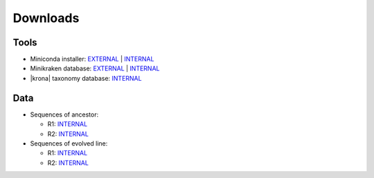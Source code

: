 .. _downloads:

Downloads
=========

Tools
-----

* Miniconda installer: `EXTERNAL <https://repo.continuum.io/miniconda/Miniconda3-latest-Linux-x86_64.sh>`__ | `INTERNAL <http://compbio.massey.ac.nz/data/203341/Miniconda3-latest-Linux-x86_64.sh>`__ 
* Minikraken database: `EXTERNAL <http://ccb.jhu.edu/software/kraken/dl/minikraken.tgz>`__ | `INTERNAL <http://compbio.massey.ac.nz/data/203341/minikraken.tgz>`__ 
* |krona| taxonomy database: `INTERNAL <http://compbio.massey.ac.nz/data/203341/taxonomy.tab.gz>`__ 

Data
----

* Sequences of ancestor:
  
  - R1:  `INTERNAL <http://compbio.massey.ac.nz/data/203341/ancestor-R1.fastq.gz>`__
  - R2:  `INTERNAL <http://compbio.massey.ac.nz/data/203341/ancestor-R2.fastq.gz>`__ 

* Sequences of evolved line:

  - R1:  `INTERNAL <http://compbio.massey.ac.nz/data/203341/evolved-6-R1.fastq.gz>`__
  - R2:  `INTERNAL <http://compbio.massey.ac.nz/data/203341/evolved-6-R2.fastq.gz>`__
